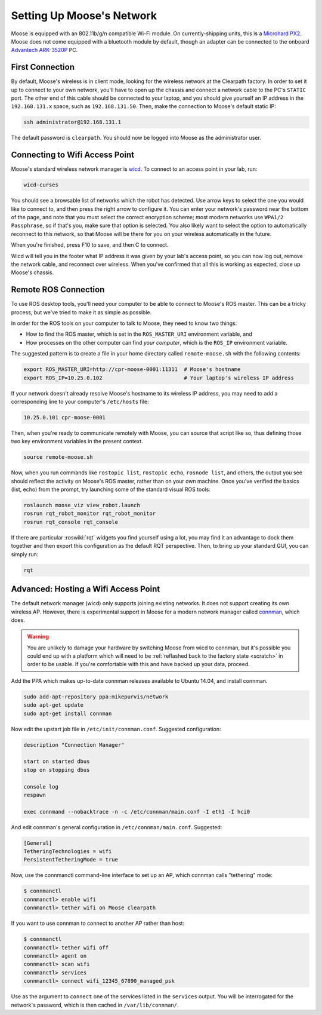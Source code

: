 Setting Up Moose's Network
===========================

Moose is equipped with an 802.11b/g/n compatible Wi-Fi module. On currently-shipping units, this
is a `Microhard PX2`__.  Moose does not come equipped with a bluetooth module by default, though
an adapter can be connected to the onboard `Advantech ARK-3520P`__ PC.

.. _Microhard: http://www.microhardcorp.com/pX2.php
__ Microhard_

.. _Advantech: https://advdownload.advantech.com/productfile/PIS/ARK-3520P/Product%20-%20Datasheet/ARK-3520P_DS(03.21.19)20190321143448.pdf
__ Advantech_


First Connection
----------------

By default, Moose's wireless is in client mode, looking for the wireless network at the Clearpath factory. In
order to set it up to connect to your own network, you'll have to open up the chassis and connect a network cable to
the PC's ``STATIC`` port. The other end of this cable should be connected to your laptop, and you should give yourself an IP address in the ``192.168.131.x`` space, such as ``192.168.131.50``. Then, make the connection to Moose's default
static IP:

.. code-block:: bash

    ssh administrator@192.168.131.1

The default password is ``clearpath``. You should now be logged into Moose as the administrator user.


Connecting to Wifi Access Point
--------------------------------

Moose's standard wireless network manager is wicd_. To connect to an access point in your lab, run:

.. code-block:: bash

    wicd-curses

You should see a browsable list of networks which the robot has detected. Use arrow keys to select the one you
would like to connect to, and then press the right arrow to configure it. You can enter your network's password
near the bottom of the page, and note that you must select the correct encryption scheme; most modern networks
use ``WPA1/2 Passphrase``, so if that's you, make sure that option is selected. You also likely want to select
the option to automatically reconnect to this network, so that Moose will be there for you on your wireless
automatically in the future.

When you're finished, press F10 to save, and then C to connect.

Wicd will tell you in the footer what IP address it was given by your lab's access point, so you can now log out,
remove the network cable, and reconnect over wireless. When you've confirmed that all this is working as expected,
close up Moose's chassis.

.. _wicd: https://launchpad.net/wicd


.. _remote:

Remote ROS Connection
---------------------

To use ROS desktop tools, you'll need your computer to be able to connect to Moose's ROS master. This can be a
tricky process, but we've tried to make it as simple as possible.

In order for the ROS tools on your computer to talk to Moose, they need to know two things:

- How to find the ROS master, which is set in the ``ROS_MASTER_URI`` environment variable, and
- How processes on the other computer can find *your computer*, which is the ``ROS_IP`` environment variable.

The suggested pattern is to create a file in your home directory called ``remote-moose.sh`` with the following
contents:

.. code-block:: bash

    export ROS_MASTER_URI=http://cpr-moose-0001:11311  # Moose's hostname
    export ROS_IP=10.25.0.102                          # Your laptop's wireless IP address

If your network doesn't already resolve Moose's hostname to its wireless IP address, you may need to add
a corresponding line to your computer's ``/etc/hosts`` file:

.. code-block:: bash

    10.25.0.101 cpr-moose-0001

Then, when you're ready to communicate remotely with Moose, you can source that script like so, thus defining
those two key environment variables in the present context.

.. code-block:: bash

    source remote-moose.sh

Now, when you run commands like ``rostopic list``, ``rostopic echo``, ``rosnode list``, and others, the output
you see should reflect the activity on Moose's ROS master, rather than on your own machine. Once you've
verified the basics (list, echo) from the prompt, try launching some of the standard visual ROS tools:

.. code-block:: bash

    roslaunch moose_viz view_robot.launch
    rosrun rqt_robot_monitor rqt_robot_monitor
    rosrun rqt_console rqt_console

If there are particular :roswiki:`rqt` widgets you find yourself using a lot, you may find it an advantage to dock them together
and then export this configuration as the default RQT perspective. Then, to bring up your standard GUI, you can simply
run:

.. code-block:: bash

    rqt


Advanced: Hosting a Wifi Access Point
-------------------------------------

The default network manager (wicd) only supports joining existing networks. It does not support creating its own wireless AP.
However, there is experimental support in Moose for a modern network manager called connman_, which does.

.. _connman: https://01.org/connman

.. warning:: You are unlikely to damage your hardware by switching Moose from wicd to connman, but it's possible
             you could end up with a platform which will need to be :ref:`reflashed back to the factory state <scratch>` in
             order to be usable. If you're comfortable with this and have backed up your data, proceed.

Add the PPA which makes up-to-date connman releases available to Ubuntu 14.04, and install connman.

.. code-block:: bash

    sudo add-apt-repository ppa:mikepurvis/network
    sudo apt-get update
    sudo apt-get install connman

Now edit the upstart job file in ``/etc/init/connman.conf``. Suggested configuration:

.. code-block:: bash

    description "Connection Manager"
     
    start on started dbus
    stop on stopping dbus
     
    console log
    respawn
     
    exec connmand --nobacktrace -n -c /etc/connman/main.conf -I eth1 -I hci0

And edit connman's general configuration in ``/etc/connman/main.conf``. Suggested:

.. code-block:: bash

    [General]
    TetheringTechnologies = wifi
    PersistentTetheringMode = true

Now, use the connmanctl command-line interface to set up an AP, which connman calls "tethering" mode:

.. code-block:: bash

    $ connmanctl
    connmanctl> enable wifi
    connmanctl> tether wifi on Moose clearpath

If you want to use connman to connect to another AP rather than host:

.. code-block:: bash

    $ connmanctl
    connmanctl> tether wifi off
    connmanctl> agent on
    connmanctl> scan wifi
    connmanctl> services
    connmanctl> connect wifi_12345_67890_managed_psk

Use as the argument to ``connect`` one of the services listed in the ``services`` output. You will be interrogated for
the network's password, which is then cached in ``/var/lib/connman/``.
